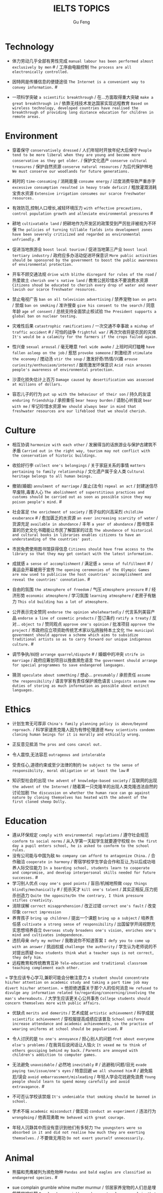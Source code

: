 #+AUTHOR: Gu Feng
#+TITLE: IELTS TOPICS
#+HTML_HEAD: <link rel="stylesheet" type="text/css" href="css/code-hide.css" />
#+HTML_HEAD: <link rel="stylesheet" type="text/css" href="css/org.css" />
#+HTML: <meta name="viewport" content="width=device-width, initial-scale=1, maximum-scale=1, user-scalable=no">

* Technology
- 体力劳动几乎全部有男性完成 =manual labour has been performed almost exclusively by men= # / 工序由电脑控制 =The process are all electronically controlled.=
- 因特网是传播信息的便捷途径 =The Internet is a convenient way to convey information.= #

- 一项科学突破 =a scientific breakthrough= / 在...方面取得重大突破 =make a great breakthrough in= / 依靠无线技术发达国家实现远程教育 =Based on wireless technology, developed countries have realised the breakthrough of providing long distance education for children in remote areas.=

* Environment
- 穿着保守 =conservatively dressed= / 人们年轻时开放年纪大后保守 =People tend to be more liberal when they are young and become more conservative as they get older.= / 保护文化遗产 =conserve cultural treasures= / 保护自然资源 =conserve natural resources= / 为后代保护林地 =We must conserve our woodlands for future generations.=
- 耗时的 =time-consuming= / 消耗能量 =consume energy= / 过度消费导致严重赤字 =excessive consumption resulted in heavy trade deficit= / 粗放灌溉消耗宝贵水资源 =Extensive irrigation consumes our scarce freshwater resources.=
- 有效防范,控制人口增长,减轻环境压力 =with effective precautions, control population growth and alleviate environmental pressures= #
- 耕地 =cultivatable land= / 把耕地作为开发区的政策受到严厉批评被视为不环保 =The policies of turning tillable fields into development zones have been severely criticized and regarded as environmental unfriendly.= #

- 促进当地旅游业 =boost local tourism= / 促进当地第三产业 =boost local tertiary industry= / 政府应多办活动促进环保意识 =More public activities should be sponsored by the government to boost the public awareness of environmental protection.=
- 开车不顾交通法规 =drive with blithe disregard for rules of the road= / 热爱故土 =cherish one's native land= / 教育公民珍惜水不要浪费水资源 =Citizens shoud be educated to cherish every drop of water and never lavish our scarce freshwater resources.=

- 禁止电视广告 =ban on all television advertising= / 禁养宠物 =ban on pets= / 禁烟 =ban on smoking= / 准许搜查 =give his consent to the search= / 同意年龄 =age of consent= / 总统支持全面禁止核试验 =The President supports a global ban on nuclear testing.=
- 灾难性后果 =catastrophic ramifications= / 一次交通不幸事故 =a mishap of traffic accident= # / 可怕的战争 =frightful war= / 再次欠收将是农民的灾难 =It's would be a calamity for the farmers if the crops failed again.=

- 性兴奋 =sexual arousal= / 毫无睡意 =feel wide awake= / 上班时间打瞌睡 =have fallen asleep on the job= / 惹怒 =provoke someone= / 刺激经济 =stimulate the economy= / 搅动汤 =stir the soup= / 激发好奇/热情/兴趣 =arouse curiosity/enthusiasm/interest= / 酸雨激发环保意识 =Acid rain arouses people's awareness of environmental protection.=
- 沙漠化损失估计上百万 =Damage caused by desertification was assessed at millions of dollars.=
- 容忍儿子的行为 =put up with the behaviour of their son= / 持久的友谊 =enduring friendship= / 承担重任 =bear heavy burden= / 请耐心听我说 =bear with me= / 牢记珍惜水资源 =We should always bear in mind that freshwater resources are our lifeblood that we should cherish.=

* Culture
- 相互协调 =harmonize with each other= / 发展得当的话旅游业与保护古建筑不矛盾 =Carried out in the right way, tourism may not conflict with the conservation of historic buildings.=

- 收拾好行李 =collect one's belongings= / 关于家庭关系的事情 =matters pertaining to family relationship= / 文化遗产属于全人类 =Cultural heritage belongs to all human beings.=

- 撤销(婚姻) =annulment of marriage= / 废止(法令) =repeal an act= / 封建迷信尽早废除,毒害人心 =The abolishment of superstitious practices and customs should be carried out as soon as possible since they may poison people's mind.= #
- 社会富足 =the enrichment of society= / 孩子似的兴高采烈 =childlike exuberance= # / 愈加匮乏的水资源 =an ever increasing scarcity of water= / 货源充足 =available in abundance= / 丰年 =a year of abundance= / 图书馆丰富的历史文化书籍能让市民了解国家的过去 =The abundance of historical and cultural books in libraries enables citizens to have an understanding of the countries' past.=
- 市民免费使用图书馆获得信息 =Citizens should have free access to the library so that they may get contact with the latest information.=
- 成就感 =a sense of accomplishment= / 满足感 =a sense of fulfillment= # / 奥运会开幕被用于宣传 =The opening ceremonies of the Olympic Games are now used to publicise the host countries' accomplishment and reveal the countries' connotation.= #
- 自由的氛围 =the atmosphere of freedom= / 气压 =atmosphere pressure= # / 经济形势 =economic atmosphere= / 学习氛围 =learning atmosphere= / 老房子有魅力 =This old building has a lot of atmosphere.=

- 公开表示完全赞同 =endorse the opinion wholeheartedly= / 代言系列美容产品 =endorse a line of cosmetic products= / 签订条约 =ratify a treaty= / 反对... =object to= / 赞同观点 =approve one's opinion= / 批准项目 =approve the project= / 市政府应立项资助传统艺术家以弘扬独特本土文化 =The municipal government should approve a scheme which aims to subsidize traditional artists so as to carry forward our unique indigenous culture.= #
- 调节争执/纠纷 =arrange quarrel/dispute= # / 婚姻中的冲突 =strife in marriage= / 政府应筹划项目以挽救濒危语言 =The government should arrange for special programmes to save endangered languages.=
- 猜测 =speculate about something= / 想必... =presumably= / 承担责任 =assume the responsibility= / 语言学家有责任保护濒危语言 =Linguists assume new duties of storing as much information as possible about extinct languages.=

* Ethics
- 计划生育无可厚非 =China's family planning policy is above/beyond reproach.= / 科学家谴责克隆人因为有悖伦理道德 =Many scientists condemn cloning human beings for it is morally and ethically wrong.=
- 正反意见抵消 =The pros and cons cancel out.=

- 令人震惊,无法容忍 =outrageous and intolerable=
- 受责任心,道德约束或至少法律的制约 =be subject to the sense of responsibility, moral obligation or at least the law= #
- 知识型社会的出现 =the advent of knowledge-based society= / 互联网的出现 =the advent of the Internet= / 随着第一只克隆羊的出现人类克隆违法自然的讨论加剧 =The discussion on whether the human race can go against nature by cloning themselves has heated with the advent of the first cloned sheep Dolly.=

* Education
- 遵从环保规定 =comply with environmental regulations= / 遵守社会规范 =conform to social norms= / 从入学第一天起学生就要遵守校规 =On the first day a pupil enters school, he is asked to conform to the school rules.=
- 没有公司能与中国为敌 =No company can afford to antagonize China.= / 合作融洽 =cooperate in harmony= / 寄宿学校学生学会合作和互让,为以后成功培养人际交往能力 =In a boarding school, students learn to cooperate and compromise, and develop interpersonal skills needed for future successes.= #
- 学习别人优点 =copy one's good points= / 盲目/机械地照做 =copy things blindly/mechanically= # / 扼杀天才 =kill one's talent= / 其实正相反,压力扼杀创造力 =Quite the opposite/On the contrary, I think pressure stifles creativity.=
- 消除误解 =correct misapprehension= / 改正过错 =correct one's fault= / 改变印象 =correct impression=
- 养育孩子 =bring up children= / 提出一个课题 =bring up a subject= / 培养责任感 =cultivate a strong sense of responsibility= / 出国留学开阔视野充实思想培养自立 =Overseas study broadens one's vision, enriches one's mind and cultivates independence.=
- 违抗母亲 =defy my mother= / 我敢说你不知道答案 =I defy you to come up with an answer= / 挑战权威 =challenge the authority= / 学生认为老师说的不对提出质疑 =Once students think what a teacher says is not correct, they defy him.=
- 远程教育和传统教育互补 =Tele-education and traditional classroom teaching complement each other.=
= 学生应该专心学习,兼职可能会分散注意力 =A student should concentrate his/her attention on academic study and taking a part time job may divert his/her attention.=
= 他拒绝透露关于那个人的任何消息 =He refused to divulge any information related to/regarding/concerning/involving the man's whereabouts.= / 大学生应该更关心公共事务 =College students should concern themselves more with public affairs.=

- 优缺点 =merits and demerits= / 艺术成就 =artistic achievement= / 科学成就 =scientific achievement= / 穿校服提高成绩应该普及 =School uniforms increase attendance and academic achievements, so the practice of wearing uniforms at school should be popularised.= #

- 令人讨厌的是 =to one's annoyance= / 担心别人的问题 =fret about everyone else's problems= / 在我背后说闲话让人恼火 =It vexed me to think of others gossiping behind my back.= / =Parents are annoyed with children's addiction to computer games.=
- 无法避免 =unavoidable= / 必然地 =inevitably= # / 逃避税/问题/目光 =evade paying tax/issue/one's eyes= / 特意回避 =we all shunned him= # / 避免尴尬/误会 =avoid embarrassment/misleading= / 年轻人学会花钱避免浪费 =Young people should learn to spend money carefully and avoid extravagance.= #
- 不可否认学校该禁烟 =It's undeniable that smoking should be banned in school.=
- 学术不端 =academic misconduct= / 做实验 =conduct an experiment= / 违法行为 =wrongdoing= / 他表现勇敢 =He behaved with great courage.=
- 年轻人沉静其中而没有意识到他们有多努力 =The youngsters were so absorbed in it and did not realise how much they are exerting themselves.= / 不要做无用功 =Do not exert yourself unnecessarily.=

* Animal
- 熊猫和秃鹰被列为濒危物种 =Pandas and bald eagles are classified as endangered species.= #
- sue complain grumble whine mutter murmur / 邻居家养宠物的人们总是埋怨睡觉被吵醒 =People whose neighbours have pets always complain that their sleep is interrupted at midnight by the pets' noises.=

- 年轻人适应新环境的能力 =the adaptability of youth to new surroundings= / 社会适应力 =the adaptability to the society= / 砍伐森林导致动物灭亡 =The deforestation will drive animals without the adaptability to new surroundings into mass extinction.=
- 请某人援助 =call in one's aid= / 急救 =first aid= / 经济援助 =financial aid= / 国际援助 =international aid= / 与宠物的积极关系有助于建立与他人的信任 =Positive relationships with pets can be an aid in the development of trusting relationships with others.=
- 禁毒运动 =a campaign against drug abuse= / 竞选活动 =an election campaign= / 参加游行 =join the parade= / 发起运动 =launch a campaign= / 中国越来越多人加入到保护珍稀动物的运动 =More and more people in China have entered the campaign to save rare animals from extinction.=

- 据说 =assertedly= / 证实观点 =affirm the opinion= / 宣读诗篇 =declaim verse to us= / 宣布你们结为夫妻 =I now pronounce you husband and wife.= # / 这个缺点抵消了本来还算开明的态度 =the weakness negate his otherwise progressive attitude= / 维护权利 =assert one's rights= / 动物保护人士反对为了人类利益虐待动物 =Animal activists assert their opposition to the fact that animals are abused for man's interests.=

* Rights

* Work & Life
- 这篇文章除了长之外没什么不好 =The article is long, but not otherwise blameworthy.= / 警告或批评 =to admonish or censure= # / 有争议的政策引来国际批评 =The controversial policy have attracted international censure.= / 谴责侵略,请求宽容 =denounce the invasion and plead for tolerance= # / 把火灾归咎为短路 =They blamed an electric short circuit for the fire yesterday.=
- 合理的处理方法是清除堵塞物 =The logical treatment is to remove the blockage.= / 人们被困在被封锁的小镇 =People are trapped in the town, which has been blockaded.= / 调查受阻 =the investigation was hindered by= / 汽车自行车停路边严重阻碍交通 =Cars and bikes parked along the streets block the flow of traffic, sometimes leading to serious traffic congestion.= #
- 打扰了请问地铁站怎么走 =Sorry to bother you, but can you direct me to the nearest metro station?=
- 开阔视野 =broaden one's horizon= / 扩大知识面 =broaden one's scope of knowledge= / 开阔眼界 =broaden one's vision= / 旅行开阔心智 =Traveling broadens the mind.= #
- 传达看法 =convey one's view to= / 开放办公环境使员工自由交流 =An open office environment makes workers communicate directly and freely.=
- 发展中国家与发达国家竞争世界市场 =Developing countries have to compete with developed countries for the world market.=

- 移民融入社区 =immigrants try to assimilate into the community= / 埋头苦干 =absorption in one's work= / 潜心研究 =absorption in study= / 兼并部落 =absorption of smaller tribes= / 食荤者为了营养吃肉 =As for proponents of meat eating, absorption of nourishment is the major reason for them to have meat.= #
- 经济持续下滑 =the economy is continuing to backslide= 不接触同事不了解公司状况阻碍职业发展 =The lack of daily contact with coworkers could take us out of the loop relative to what is going on within the company. This lack of inside knowledge could affect our advancement within the company.=
- 生态系统崩溃 =breakdown of the ecosystem= / 身体垮掉 =breakdown in heath= / 人际关系紧张,工作压力大,竞争激烈导致白领精神崩溃 =Tense human relationships, heavy pressure from work and life and fierce competition contribute to many white-collar workers' nervous breakdown.= #

- 改造房屋 =make alterations to the house= / 改变态度/主意 =alter one's attitude/mind= / 股票价格剧烈变动 =The stock price altered sharply.=
- 等候某人 =await someone= / 期待某人到来 =anticipate one's arrival= / 预支工资 =anticipate one's income= / 期待广州之行愉快 =We anticipate great pleasure from our visit to Guangzhou.=
- 适用范围 =applicable scope= / 这个职位有很多申请者 =lots of applicants for this position= / 在读硕士 =a candidate for a Master's degree= / 申请工作 =apply for a job= / 申请会员 =apply for membership= / 理论联系实际 =apply theory to practice= / 勤劳简朴适应于一切事业 =The principle of diligence and frugality applies to all undertakings.=
- 鄙视某人 =despise someone= # / 欣赏艺术 =appreciate the art= / 欣赏不同文化 =appreciate a difference culture= / 感激某人慷慨大方 =appreciate one's generosity= / 感谢你发的培训小册子 =I shall appreciate it if you could send me some relevant booklets regarding the training programme.=
- 有父母在国外的儿童在18岁时没有资格接受免费高等教育 =Children who attain the age of 18 whilst a parent is abroad will not be eligible for free higher education.= / 过去几年在跨国公司积累丰富经验 =In the past few year, I've been working for a famous multinational and therefor attained fair knowledge and rich experience in this field.=
- 服务员 =attendant= / 出席者 =attendee= / 上学 =attend school= / 致力于事业 =attend to one's business= / 政府需要关注老年人需求多建养老院 =The government should attend to the needs of the elderly and more nursing homes should be established.=
- 补偿...的损失 =compensate someone for the loss= / 不偏不倚的观点 =a balanced point of view= / 最佳生育年龄 =prime child-bearing age= / 职业女性很难平衡工作和家庭 =Many career women find it really hard to balance work and family life.=

* Crime
- 建设性地讨论 =constructive confrontation= / 面临 =be confronted with= / 把会议提前 =set forward the meeting= / 面对棘手问题提出以下有效措施 =Confronted with such a thorny issue, people set forth the following effective measures.=
- 断定 =allege something without proof= / 嘴上说说却从不付诸行动 =purport to do something but never act out= / 青少年犯罪值得关注 =Juvenile delinquency is one of the several matters that claims the public attention.=
- 犯下滔天罪行 =commit a heinous crime= / 凶杀 =commit murder= / 竞争激烈白领自杀数上升 =The number of white-collar workers who commit suicide increases with the increasingly intensive social competition.=
- 被迫认罪 =be coerced into pleading guilty= / 对零售商强制罚款 =fines are imposed on retailers= / 一部充满恐怖暴力但却引人入胜的电影 =a frighteningly violent yet compelling film= / 酸雨迫使人们呆在屋里 =Acid rain compels people to stay indoors.=
- 为暴行赎罪 =atone for atrocities it committed= / 光阴一去不复返 =Nothing can compensate for the loss of time.=

- 满口脏话 =abusive= / 青少年犯罪 =juvenile delinquency= / 对儿童施虐 =subject a child to abuse= / 滥用药物 =substance abuse= / 滥用特权 =the abuse of privilege= / 运动员服用禁药并不少见 =Abuse of performance-enhancing drugs is not uncommon among athletes.= #
- 对形势的冷静估计 =a calm appraisal of the situation= / 工作评价 =assessment of work performance= / 损失评估 =damage/loss assessment= / 不充分讨论利弊无法评估毒品合法化必要性 =It's hard to make assessment on the necessity of drug legalisation if merits and demerits are not fully discussed.=

- 怀疑论者将其归因于生活的不公 =A sceptic may put it down to life inequalities.= / 成功的婚姻归因于魅力,奉献和耐心 =A successful marriage can be ascribed to attraction, devotion and patience.= / 由于 =owing to= / 青少年吸毒归咎于无知和好奇 =We often attribute youth drug abuse to ignorance and curiosity.=

* Health
- 自相矛盾 =contradict oneself= / 无数研究证明吸烟有害健康 =Numerous research and studies confirm the theory that smoking does harm to health.=
- 克服坏习惯 =conquer bad habit= # / 现代医学攻克很多疾病 =Modern medical science has conquered many diseases.=
- 含有污染物 =contain contaminants= / 自控 =contain oneself= / 快餐吃多了有害身体 =Eating too much fast food is physically damaging, for fast foods contain to much sugar, fat and calories.=
- 过分沉溺于电脑游戏导致近视,肥胖和重复性损伤 =Overindulgence in computer games contributes to myopia, obesity and repetitive stress injuries.=
- 过早地处于亚健康状态 =be in the state of sub-health prematurely=
- 解决办法就在政府手中 =The remedy lies in the hands of the government.= / 万灵药 =cure-all= / 身患绝症 =suffering incurable/terminal disease= / 克隆技术帮助治愈遗传疾病使人们过上健康生活 =The cloning technology would help scientists to cure genetic diseases and also other diseases so that people can live longer healthy lives.=

- 经济失调 =economic ailment= / 微恙 =trifling ailment= / 以肉奶为主的饮食习惯会引发各种慢性病和生理失调 =Meat and dairy centred diets are linked to many types of cancers, as well as chronic diseases such as heart ailments, diabetes, obesity, gallbladder diseases, hypertension, and more deadly diseases and psychological disorder.=
- 小儿麻痹首篇权威研究报告 =The first authoritative study report of polio was published in 1840.= / 校方 =school authority= / 经...许可 =by the authority of= / 滥用职权 =strain one's authority= / 卫生部门解决城市垃圾问题 =The health authority should take proper measures to deal with the increasingly serious rubbish problem in urban areas.=
